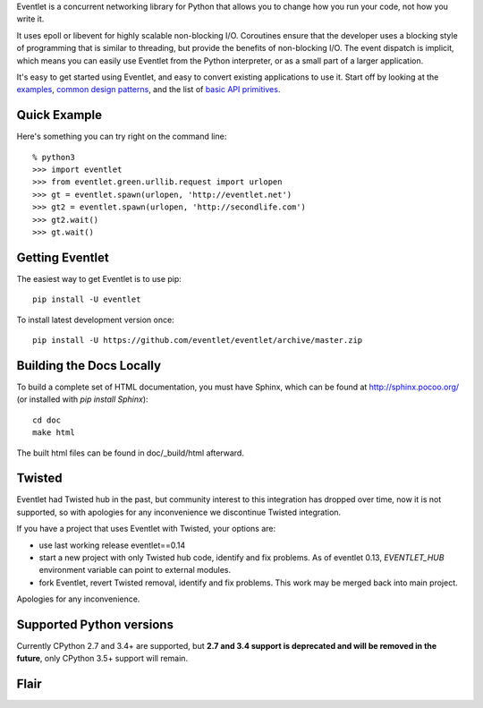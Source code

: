 Eventlet is a concurrent networking library for Python that allows you to change how you run your code, not how you write it.

It uses epoll or libevent for highly scalable non-blocking I/O.  Coroutines ensure that the developer uses a blocking style of programming that is similar to threading, but provide the benefits of non-blocking I/O.  The event dispatch is implicit, which means you can easily use Eventlet from the Python interpreter, or as a small part of a larger application.

It's easy to get started using Eventlet, and easy to convert existing
applications to use it.  Start off by looking at the `examples`_,
`common design patterns`_, and the list of `basic API primitives`_.

.. _examples: http://eventlet.net/doc/examples.html
.. _common design patterns: http://eventlet.net/doc/design_patterns.html
.. _basic API primitives: http://eventlet.net/doc/basic_usage.html


Quick Example
===============

Here's something you can try right on the command line::

    % python3
    >>> import eventlet
    >>> from eventlet.green.urllib.request import urlopen
    >>> gt = eventlet.spawn(urlopen, 'http://eventlet.net')
    >>> gt2 = eventlet.spawn(urlopen, 'http://secondlife.com')
    >>> gt2.wait()
    >>> gt.wait()


Getting Eventlet
==================

The easiest way to get Eventlet is to use pip::

  pip install -U eventlet

To install latest development version once::

  pip install -U https://github.com/eventlet/eventlet/archive/master.zip


Building the Docs Locally
=========================

To build a complete set of HTML documentation, you must have Sphinx, which can be found at http://sphinx.pocoo.org/ (or installed with `pip install Sphinx`)::

  cd doc
  make html

The built html files can be found in doc/_build/html afterward.


Twisted
=======

Eventlet had Twisted hub in the past, but community interest to this integration has dropped over time,
now it is not supported, so with apologies for any inconvenience we discontinue Twisted integration.

If you have a project that uses Eventlet with Twisted, your options are:

* use last working release eventlet==0.14
* start a new project with only Twisted hub code, identify and fix problems. As of eventlet 0.13, `EVENTLET_HUB` environment variable can point to external modules.
* fork Eventlet, revert Twisted removal, identify and fix problems. This work may be merged back into main project.

Apologies for any inconvenience.

Supported Python versions
=========================

Currently CPython 2.7 and 3.4+ are supported, but **2.7 and 3.4 support is deprecated and will be removed in the future**, only CPython 3.5+ support will remain.

Flair
=====

.. image:: https://img.shields.io/pypi/v/eventlet
    :target: https://pypi.org/project/eventlet/

.. image:: https://travis-ci.org/eventlet/eventlet.svg?branch=master
    :target: https://travis-ci.org/eventlet/eventlet

.. image:: https://codecov.io/gh/eventlet/eventlet/branch/master/graph/badge.svg
    :target: https://codecov.io/gh/eventlet/eventlet
